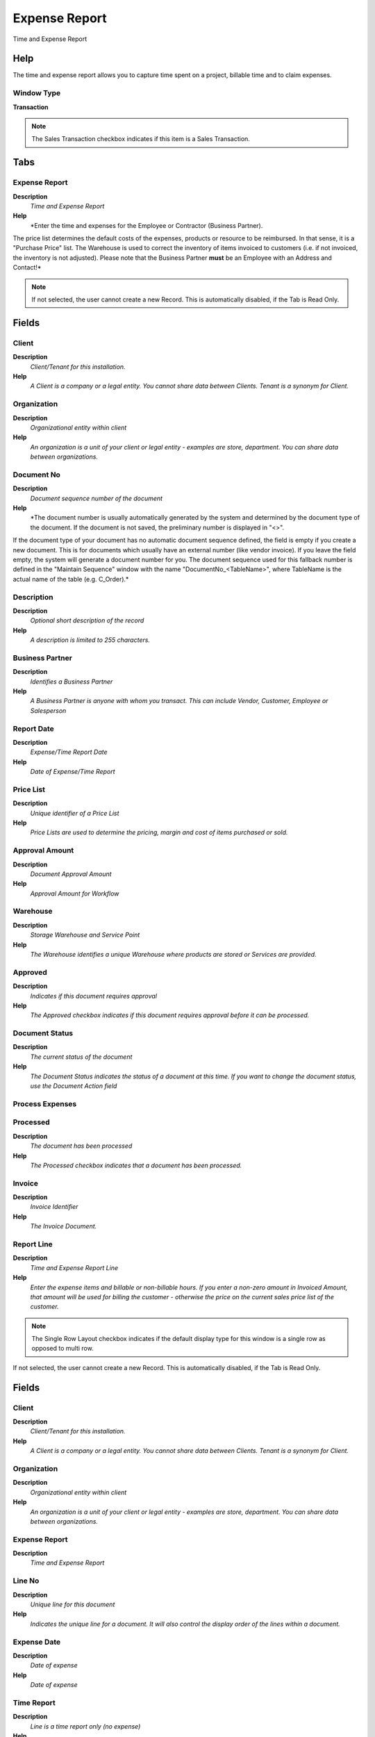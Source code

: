
.. _functional-guide/window/window-expense-report:

==============
Expense Report
==============

Time and Expense Report

Help
====
The time and expense report allows you to capture time spent on a project, billable time and to claim expenses.

Window Type
-----------
\ **Transaction**\ 

.. note::
    The Sales Transaction checkbox indicates if this item is a Sales Transaction.


Tabs
====

Expense Report
--------------
\ **Description**\ 
 \ *Time and Expense Report*\ 
\ **Help**\ 
 \ *Enter the time and expenses for the Employee or Contractor (Business Partner). 
The price list determines the default costs of the expenses, products or resource to be reimbursed. In that sense, it is a "Purchase Price" list. The Warehouse is used to correct the inventory of items invoiced to customers (i.e. if not invoiced, the inventory is not adjusted).
Please note that the Business Partner \ **must**\  be an Employee with an Address and Contact!*\ 

.. note::
    If not selected, the user cannot create a new Record.  This is automatically disabled, if the Tab is Read Only.

Fields
======

Client
------
\ **Description**\ 
 \ *Client/Tenant for this installation.*\ 
\ **Help**\ 
 \ *A Client is a company or a legal entity. You cannot share data between Clients. Tenant is a synonym for Client.*\ 

Organization
------------
\ **Description**\ 
 \ *Organizational entity within client*\ 
\ **Help**\ 
 \ *An organization is a unit of your client or legal entity - examples are store, department. You can share data between organizations.*\ 

Document No
-----------
\ **Description**\ 
 \ *Document sequence number of the document*\ 
\ **Help**\ 
 \ *The document number is usually automatically generated by the system and determined by the document type of the document. If the document is not saved, the preliminary number is displayed in "<>".

If the document type of your document has no automatic document sequence defined, the field is empty if you create a new document. This is for documents which usually have an external number (like vendor invoice).  If you leave the field empty, the system will generate a document number for you. The document sequence used for this fallback number is defined in the "Maintain Sequence" window with the name "DocumentNo_<TableName>", where TableName is the actual name of the table (e.g. C_Order).*\ 

Description
-----------
\ **Description**\ 
 \ *Optional short description of the record*\ 
\ **Help**\ 
 \ *A description is limited to 255 characters.*\ 

Business Partner
----------------
\ **Description**\ 
 \ *Identifies a Business Partner*\ 
\ **Help**\ 
 \ *A Business Partner is anyone with whom you transact.  This can include Vendor, Customer, Employee or Salesperson*\ 

Report Date
-----------
\ **Description**\ 
 \ *Expense/Time Report Date*\ 
\ **Help**\ 
 \ *Date of Expense/Time Report*\ 

Price List
----------
\ **Description**\ 
 \ *Unique identifier of a Price List*\ 
\ **Help**\ 
 \ *Price Lists are used to determine the pricing, margin and cost of items purchased or sold.*\ 

Approval Amount
---------------
\ **Description**\ 
 \ *Document Approval Amount*\ 
\ **Help**\ 
 \ *Approval Amount for Workflow*\ 

Warehouse
---------
\ **Description**\ 
 \ *Storage Warehouse and Service Point*\ 
\ **Help**\ 
 \ *The Warehouse identifies a unique Warehouse where products are stored or Services are provided.*\ 

Approved
--------
\ **Description**\ 
 \ *Indicates if this document requires approval*\ 
\ **Help**\ 
 \ *The Approved checkbox indicates if this document requires approval before it can be processed.*\ 

Document Status
---------------
\ **Description**\ 
 \ *The current status of the document*\ 
\ **Help**\ 
 \ *The Document Status indicates the status of a document at this time.  If you want to change the document status, use the Document Action field*\ 

Process Expenses
----------------

Processed
---------
\ **Description**\ 
 \ *The document has been processed*\ 
\ **Help**\ 
 \ *The Processed checkbox indicates that a document has been processed.*\ 

Invoice
-------
\ **Description**\ 
 \ *Invoice Identifier*\ 
\ **Help**\ 
 \ *The Invoice Document.*\ 

Report Line
-----------
\ **Description**\ 
 \ *Time and Expense Report Line*\ 
\ **Help**\ 
 \ *Enter the expense items and billable or non-billable hours. If you enter a non-zero amount in Invoiced Amount, that amount will be used for billing the customer - otherwise the price on the current sales price list of the customer.*\ 

.. note::
    The Single Row Layout checkbox indicates if the default display type for this window is a single row as opposed to multi row.
If not selected, the user cannot create a new Record.  This is automatically disabled, if the Tab is Read Only.

Fields
======

Client
------
\ **Description**\ 
 \ *Client/Tenant for this installation.*\ 
\ **Help**\ 
 \ *A Client is a company or a legal entity. You cannot share data between Clients. Tenant is a synonym for Client.*\ 

Organization
------------
\ **Description**\ 
 \ *Organizational entity within client*\ 
\ **Help**\ 
 \ *An organization is a unit of your client or legal entity - examples are store, department. You can share data between organizations.*\ 

Expense Report
--------------
\ **Description**\ 
 \ *Time and Expense Report*\ 

Line No
-------
\ **Description**\ 
 \ *Unique line for this document*\ 
\ **Help**\ 
 \ *Indicates the unique line for a document.  It will also control the display order of the lines within a document.*\ 

Expense Date
------------
\ **Description**\ 
 \ *Date of expense*\ 
\ **Help**\ 
 \ *Date of expense*\ 

Time Report
-----------
\ **Description**\ 
 \ *Line is a time report only (no expense)*\ 
\ **Help**\ 
 \ *The line contains only time information*\ 

Invoiced
--------
\ **Description**\ 
 \ *Is this invoiced?*\ 
\ **Help**\ 
 \ *If selected, invoices are created*\ 

Product
-------
\ **Description**\ 
 \ *Product, Service, Item*\ 
\ **Help**\ 
 \ *Identifies an item which is either purchased or sold in this organization.*\ 

Resource Assignment
-------------------
\ **Description**\ 
 \ *Resource Assignment*\ 

Quantity
--------
\ **Description**\ 
 \ *Quantity*\ 
\ **Help**\ 
 \ *The Quantity indicates the number of a specific product or item for this document.*\ 

UOM
---
\ **Description**\ 
 \ *Unit of Measure*\ 
\ **Help**\ 
 \ *The UOM defines a unique non monetary Unit of Measure*\ 

Expense Amount
--------------
\ **Description**\ 
 \ *Amount for this expense*\ 
\ **Help**\ 
 \ *Expense amount in currency*\ 

Currency
--------
\ **Description**\ 
 \ *The Currency for this record*\ 
\ **Help**\ 
 \ *Indicates the Currency to be used when processing or reporting on this record*\ 

Invoice Price
-------------
\ **Description**\ 
 \ *Unit price to be invoiced or 0 for default price*\ 
\ **Help**\ 
 \ *Unit Price in the currency of the business partner!  If it is 0, the standard price of the sales price list of the business partner (customer) is used.*\ 

Converted Amount
----------------
\ **Description**\ 
 \ *Converted Amount*\ 
\ **Help**\ 
 \ *The Converted Amount is the result of multiplying the Source Amount by the Conversion Rate for this target currency.*\ 

Tax
---
\ **Description**\ 
 \ *Tax identifier*\ 
\ **Help**\ 
 \ *The Tax indicates the type of tax used in document line.*\ 

Tax Amount
----------
\ **Description**\ 
 \ *Tax Amount for a document*\ 
\ **Help**\ 
 \ *The Tax Amount displays the total tax amount for a document.*\ 

Line Amount
-----------
\ **Description**\ 
 \ *Line Extended Amount (Quantity * Actual Price) without Freight and Charges*\ 
\ **Help**\ 
 \ *Indicates the extended line amount based on the quantity and the actual price.  Any additional charges or freight are not included.  The Amount may or may not include tax.  If the price list is inclusive tax, the line amount is the same as the line total.*\ 

Line Total
----------
\ **Description**\ 
 \ *Total line amount incl. Tax*\ 
\ **Help**\ 
 \ *Total line amount*\ 

Description
-----------
\ **Description**\ 
 \ *Optional short description of the record*\ 
\ **Help**\ 
 \ *A description is limited to 255 characters.*\ 

Note
----
\ **Description**\ 
 \ *Optional additional user defined information*\ 
\ **Help**\ 
 \ *The Note field allows for optional entry of user defined information regarding this record*\ 

Business Partner
----------------
\ **Description**\ 
 \ *Identifies a Business Partner*\ 
\ **Help**\ 
 \ *A Business Partner is anyone with whom you transact.  This can include Vendor, Customer, Employee or Salesperson*\ 

Campaign
--------
\ **Description**\ 
 \ *Marketing Campaign*\ 
\ **Help**\ 
 \ *The Campaign defines a unique marketing program.  Projects can be associated with a pre defined Marketing Campaign.  You can then report based on a specific Campaign.*\ 

Project
-------
\ **Description**\ 
 \ *Financial Project*\ 
\ **Help**\ 
 \ *A Project allows you to track and control internal or external activities.*\ 

Project Phase
-------------
\ **Description**\ 
 \ *Phase of a Project*\ 

Project Task
------------
\ **Description**\ 
 \ *Actual Project Task in a Phase*\ 
\ **Help**\ 
 \ *A Project Task in a Project Phase represents the actual work.*\ 

Activity
--------
\ **Description**\ 
 \ *Business Activity*\ 
\ **Help**\ 
 \ *Activities indicate tasks that are performed and used to utilize Activity based Costing*\ 

Processed
---------
\ **Description**\ 
 \ *The document has been processed*\ 
\ **Help**\ 
 \ *The Processed checkbox indicates that a document has been processed.*\ 

Quantity Reimbursed
-------------------
\ **Description**\ 
 \ *The reimbursed quantity*\ 
\ **Help**\ 
 \ *The reimbursed quantity is derived from the entered quantity and can be overwritten when approving the expense report.*\ 

Price Reimbursed
----------------
\ **Description**\ 
 \ *The reimbursed price (in currency of the employee's AP price list)*\ 
\ **Help**\ 
 \ *The reimbursed price is derived from the converted price and can be overwritten when approving the expense report.*\ 
